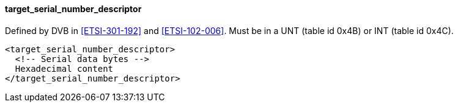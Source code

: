 ==== target_serial_number_descriptor

Defined by DVB in <<ETSI-301-192>> and <<ETSI-102-006>>.
Must be in a UNT (table id 0x4B) or INT (table id 0x4C).

[source,xml]
----
<target_serial_number_descriptor>
  <!-- Serial data bytes -->
  Hexadecimal content
</target_serial_number_descriptor>
----
